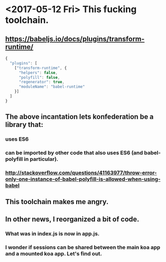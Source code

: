 * <2017-05-12 Fri> This fucking toolchain.
** https://babeljs.io/docs/plugins/transform-runtime/
   #+BEGIN_SRC javascript
    {
      "plugins": [
        ["transform-runtime", {
          "helpers": false,
          "polyfill": false,
          "regenerator": true,
          "moduleName": "babel-runtime"
        }]
      ]
    }
   #+END_SRC
** The above incantation lets konfederation be a library that:
*** uses ES6
*** can be imported by other code that also uses ES6 (and babel-polyfill in particular).
*** http://stackoverflow.com/questions/41163977/throw-error-only-one-instance-of-babel-polyfill-is-allowed-when-using-babel
** This toolchain makes me angry.
** In other news, I reorganized a bit of code.
*** What was in index.js is now in app.js.
*** I wonder if sessions can be shared between the main koa app and a mounted koa app.  Let's find out.
